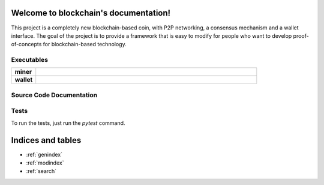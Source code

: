 .. blockchain documentation master file, created by
   sphinx-quickstart on Mon Mar  6 15:54:51 2017.
   You can adapt this file completely to your liking, but it should at least
   contain the root `toctree` directive.

Welcome to blockchain's documentation!
======================================

This project is a completely new blockchain-based coin, with P2P networking, a consensus mechanism and a wallet interface. The goal of the project is to provide a framework that is easy to modify for people who want to develop proof-of-concepts for blockchain-based technology.

Executables
***********

.. list-table::
    :stub-columns: 1
    :widths: 10 90

    * - miner
      - .. automodule:: miner
    * - wallet
      - .. automodule:: wallet


Source Code Documentation
*************************

.. autosummary::
    :toctree: _autosummary

    src.blockchain
    src.block
    src.chainbuilder
    src.crypto
    src.merkle
    src.mining
    src.mining_strategy
    src.proof_of_work
    src.protocol
    src.transaction
    src.persistence
    src.rpc_client
    src.rpc_server

Tests
*****
To run the tests, just run the `pytest` command.


Indices and tables
==================

* :ref:`genindex`
* :ref:`modindex`
* :ref:`search`

